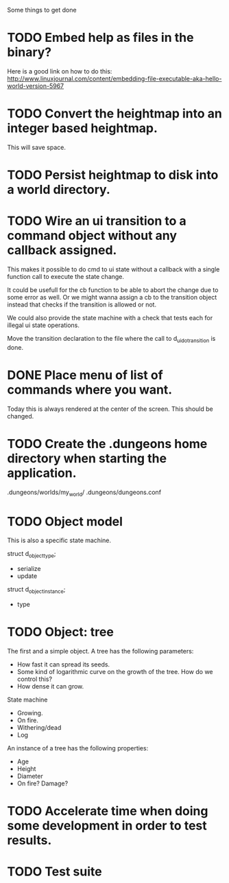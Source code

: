Some things to get done

* TODO Embed help as files in the binary?
  Here is a good link on how to do this:
  http://www.linuxjournal.com/content/embedding-file-executable-aka-hello-world-version-5967
* TODO Convert the heightmap into an integer based heightmap.
  This will save space.
* TODO Persist heightmap to disk into a world directory.
* TODO Wire an ui transition to a command object without any callback assigned.
  This makes it possible to do cmd to ui state without a callback with a single
  function call to execute the state change.

  It could be usefull for the cb function to be able to abort the change due to
  some error as well. Or we might wanna assign a cb to the transition object
  instead that checks if the transition is allowed or not.

  We could also provide the state machine with a check that tests each for illegal
  ui state operations.

  Move the transition declaration to the file where the call to d_ui_do_transition
  is done.
* DONE Place menu of list of commands where you want.
  Today this is always rendered at the center of the screen. This should be changed.
* TODO Create the .dungeons home directory when starting the application.
  .dungeons/worlds/my_world/
  .dungeons/dungeons.conf
* TODO Object model
  This is also a specific state machine.

  struct d_object_type;
  - serialize
  - update
  struct d_object_instance;
  - type
* TODO Object: tree
  The first and a simple object.
  A tree has the following parameters:
  - How fast it can spread its seeds.
  - Some kind of logarithmic curve on the growth of the tree.
	How do we control this?
  - How dense it can grow.

  State machine
  - Growing.
  - On fire.
  - Withering/dead
  - Log

  An instance of a tree has the following properties:
  - Age
  - Height
  - Diameter
  - On fire? Damage?
* TODO Accelerate time when doing some development in order to test results.
* TODO Test suite
